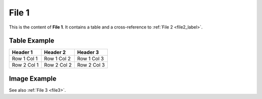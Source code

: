 .. _file1_label:

========
File 1
========

This is the content of **File 1**. It contains a table and a cross-reference to :ref:`File 2 <file2_label>`.

Table Example
=============

+--------------+-----------------+-----------------+
| Header 1     | Header 2        | Header 3        |
+==============+=================+=================+
| Row 1 Col 1  | Row 1 Col 2     | Row 1 Col 3     |
+--------------+-----------------+-----------------+
| Row 2 Col 1  | Row 2 Col 2     | Row 2 Col 3     |
+--------------+-----------------+-----------------+

.. _file1_image:

Image Example
=============

.. image:: /_static/images/image_1.png
    :alt: Example Image 1
    :width: 300px

See also :ref:`File 3 <file3>`.
